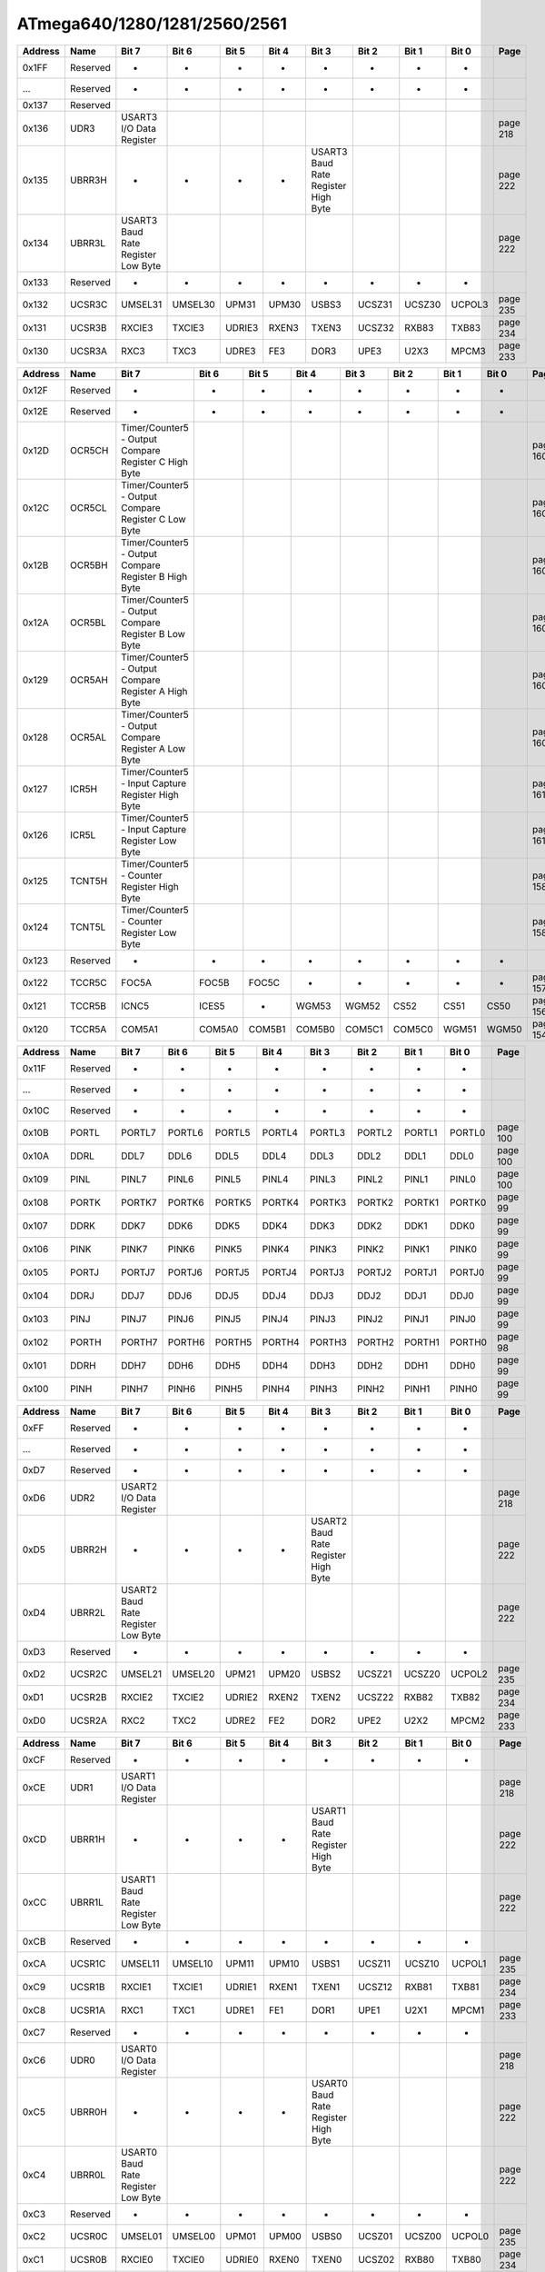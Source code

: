 .. _atmega-640-1280-2560-register-summary:

=============================
ATmega640/1280/1281/2560/2561
=============================

.. raw:: html

   <div style="font-size: 70%">

.. csv-table:: 
  :header: "Address","Name","Bit 7","Bit 6","Bit 5","Bit 4","Bit 3","Bit 2","Bit 1","Bit 0","Page"

  "0x1FF","Reserved","-","-","-","-","-","-","-","-",""
  "...","Reserved","-","-","-","-","-","-","-","-",""
  "0x137","Reserved","","","","","","","","",""
  "0x136","UDR3","USART3 I/O Data Register","","","","","","","","page 218"
  "0x135","UBRR3H","-","-","-","-","USART3 Baud Rate Register High Byte","","","","page 222"
  "0x134","UBRR3L","USART3 Baud Rate Register Low Byte","","","","","","","","page 222"
  "0x133","Reserved","-","-","-","-","-","-","-","-",""
  "0x132","UCSR3C","UMSEL31","UMSEL30","UPM31","UPM30","USBS3","UCSZ31","UCSZ30","UCPOL3","page 235"
  "0x131","UCSR3B","RXCIE3","TXCIE3","UDRIE3","RXEN3","TXEN3","UCSZ32","RXB83","TXB83","page 234"
  "0x130","UCSR3A","RXC3","TXC3","UDRE3","FE3","DOR3","UPE3","U2X3","MPCM3","page 233"

.. csv-table:: 
  :header: "Address","Name","Bit 7","Bit 6","Bit 5","Bit 4","Bit 3","Bit 2","Bit 1","Bit 0","Page"

  "0x12F","Reserved","-","-","-","-","-","-","-","-",""
  "0x12E","Reserved","-","-","-","-","-","-","-","-",""
  "0x12D","OCR5CH","Timer/Counter5 - Output Compare Register C High Byte","","","","","","","","page 160"
  "0x12C","OCR5CL","Timer/Counter5 - Output Compare Register C Low Byte","","","","","","","","page 160"
  "0x12B","OCR5BH","Timer/Counter5 - Output Compare Register B High Byte","","","","","","","","page 160"
  "0x12A","OCR5BL","Timer/Counter5 - Output Compare Register B Low Byte","","","","","","","","page 160"
  "0x129","OCR5AH","Timer/Counter5 - Output Compare Register A High Byte","","","","","","","","page 160"
  "0x128","OCR5AL","Timer/Counter5 - Output Compare Register A Low Byte","","","","","","","","page 160"
  "0x127","ICR5H","Timer/Counter5 - Input Capture Register High Byte","","","","","","","","page 161"
  "0x126","ICR5L","Timer/Counter5 - Input Capture Register Low Byte","","","","","","","","page 161"
  "0x125","TCNT5H","Timer/Counter5 - Counter Register High Byte","","","","","","","","page 158"
  "0x124","TCNT5L","Timer/Counter5 - Counter Register Low Byte","","","","","","","","page 158"
  "0x123","Reserved","-","-","-","-","-","-","-","-",""
  "0x122","TCCR5C","FOC5A","FOC5B","FOC5C","-","-","-","-","-","page 157"
  "0x121","TCCR5B","ICNC5","ICES5","-","WGM53","WGM52","CS52","CS51","CS50","page 156"
  "0x120","TCCR5A","COM5A1","COM5A0","COM5B1","COM5B0","COM5C1","COM5C0","WGM51","WGM50","page 154"

.. csv-table:: 
  :header: "Address","Name","Bit 7","Bit 6","Bit 5","Bit 4","Bit 3","Bit 2","Bit 1","Bit 0","Page"

  "0x11F","Reserved","-","-","-","-","-","-","-","-",""
  "...","Reserved","-","-","-","-","-","-","-","-",""
  "0x10C","Reserved","-","-","-","-","-","-","-","-",""
  "0x10B","PORTL","PORTL7","PORTL6","PORTL5","PORTL4","PORTL3","PORTL2","PORTL1","PORTL0","page 100"
  "0x10A","DDRL","DDL7","DDL6","DDL5","DDL4","DDL3","DDL2","DDL1","DDL0","page 100"
  "0x109","PINL","PINL7","PINL6","PINL5","PINL4","PINL3","PINL2","PINL1","PINL0","page 100"
  "0x108","PORTK","PORTK7","PORTK6","PORTK5","PORTK4","PORTK3","PORTK2","PORTK1","PORTK0","page 99"
  "0x107","DDRK","DDK7","DDK6","DDK5","DDK4","DDK3","DDK2","DDK1","DDK0","page 99"
  "0x106","PINK","PINK7","PINK6","PINK5","PINK4","PINK3","PINK2","PINK1","PINK0","page 99"
  "0x105","PORTJ","PORTJ7","PORTJ6","PORTJ5","PORTJ4","PORTJ3","PORTJ2","PORTJ1","PORTJ0","page 99"
  "0x104","DDRJ","DDJ7","DDJ6","DDJ5","DDJ4","DDJ3","DDJ2","DDJ1","DDJ0","page 99"
  "0x103","PINJ","PINJ7","PINJ6","PINJ5","PINJ4","PINJ3","PINJ2","PINJ1","PINJ0","page 99"
  "0x102","PORTH","PORTH7","PORTH6","PORTH5","PORTH4","PORTH3","PORTH2","PORTH1","PORTH0","page 98"
  "0x101","DDRH","DDH7","DDH6","DDH5","DDH4","DDH3","DDH2","DDH1","DDH0","page 99"
  "0x100","PINH","PINH7","PINH6","PINH5","PINH4","PINH3","PINH2","PINH1","PINH0","page 99"

.. csv-table:: 
  :header: "Address","Name","Bit 7","Bit 6","Bit 5","Bit 4","Bit 3","Bit 2","Bit 1","Bit 0","Page"

  "0xFF","Reserved","-","-","-","-","-","-","-","-",""
  "...","Reserved","-","-","-","-","-","-","-","-",""
  "0xD7","Reserved","-","-","-","-","-","-","-","-",""
  "0xD6","UDR2","USART2 I/O Data Register","","","","","","","","page 218"
  "0xD5","UBRR2H","-","-","-","-","USART2 Baud Rate Register High Byte","","","","page 222"
  "0xD4","UBRR2L","USART2 Baud Rate Register Low Byte","","","","","","","","page 222"
  "0xD3","Reserved","-","-","-","-","-","-","-","-",""
  "0xD2","UCSR2C","UMSEL21","UMSEL20","UPM21","UPM20","USBS2","UCSZ21","UCSZ20","UCPOL2","page 235"
  "0xD1","UCSR2B","RXCIE2","TXCIE2","UDRIE2","RXEN2","TXEN2","UCSZ22","RXB82","TXB82","page 234"
  "0xD0","UCSR2A","RXC2","TXC2","UDRE2","FE2","DOR2","UPE2","U2X2","MPCM2","page 233"

.. csv-table:: 
  :header: "Address","Name","Bit 7","Bit 6","Bit 5","Bit 4","Bit 3","Bit 2","Bit 1","Bit 0","Page"

  "0xCF","Reserved","-","-","-","-","-","-","-","-",""
  "0xCE","UDR1","USART1 I/O Data Register","","","","","","","","page 218"
  "0xCD","UBRR1H","-","-","-","-","USART1 Baud Rate Register High Byte","","","","page 222"
  "0xCC","UBRR1L","USART1 Baud Rate Register Low Byte","","","","","","","","page 222"
  "0xCB","Reserved","-","-","-","-","-","-","-","-",""
  "0xCA","UCSR1C","UMSEL11","UMSEL10","UPM11","UPM10","USBS1","UCSZ11","UCSZ10","UCPOL1","page 235"
  "0xC9","UCSR1B","RXCIE1","TXCIE1","UDRIE1","RXEN1","TXEN1","UCSZ12","RXB81","TXB81","page 234"
  "0xC8","UCSR1A","RXC1","TXC1","UDRE1","FE1","DOR1","UPE1","U2X1","MPCM1","page 233"
  "0xC7","Reserved","-","-","-","-","-","-","-","-",""
  "0xC6","UDR0","USART0 I/O Data Register","","","","","","","","page 218"
  "0xC5","UBRR0H","-","-","-","-","USART0 Baud Rate Register High Byte","","","","page 222"
  "0xC4","UBRR0L","USART0 Baud Rate Register Low Byte","","","","","","","","page 222"
  "0xC3","Reserved","-","-","-","-","-","-","-","-",""
  "0xC2","UCSR0C","UMSEL01","UMSEL00","UPM01","UPM00","USBS0","UCSZ01","UCSZ00","UCPOL0","page 235"
  "0xC1","UCSR0B","RXCIE0","TXCIE0","UDRIE0","RXEN0","TXEN0","UCSZ02","RXB80","TXB80","page 234"
  "0xC0","UCSR0A","RXC0","TXC0","UDRE0","FE0","DOR0","UPE0","U2X0","MPCM0","page 234"

.. csv-table:: 
  :header: "Address","Name","Bit 7","Bit 6","Bit 5","Bit 4","Bit 3","Bit 2","Bit 1","Bit 0","Page"

  "0xBF","Reserved","-","-","-","-","-","-","-","-",""
  "0xBE","Reserved","-","-","-","-","-","-","-","-",""
  "0xBD","TWAMR","TWAM6","TWAM5","TWAM4","TWAM3","TWAM2","TWAM1","TWAM0","-","page 264"
  "0xBC","TWCR","TWINT","TWEA","TWSTA","TWSTO","TWWC","TWEN","-","TWIE","page 261"
  "0xBB","TWDR","2-wire Serial Interface Data Register","","","","","","","","page 263"
  "0xBA","TWAR","TWA6","TWA5","TWA4","TWA3","TWA2","TWA1","TWA0","TWGCE","page 263"
  "0xB9","TWSR","TWS7","TWS6","TWS5","TWS4","TWS3","-","TWPS1","TWPS0","page 262"
  "0xB8","TWBR","2-wire Serial Interface Bit Rate Register","","","","","","","","page 261"
  "0xB7","Reserved","-","-","-","-","-","-","-","-",""
  "0xB6","ASSR","-","EXCLK","AS2","TCN2UB","OCR2AUB","OCR2BUB","TCR2AUB","TCR2BUB","page 179"
  "0xB5","Reserved","-","-","-","-","-","-","-","-",""
  "0xB4","OCR2B","Timer/Counter2 Output Compare Register B","","","","","","","","page 186"
  "0xB3","OCR2A","Timer/Counter2 Output Compare Register A","","","","","","","","page 186"
  "0xB2","TCNT2","Timer/Counter2 (8 Bit","","","","","","","","page 186"
  "0xB1","TCCR2B","FOC2A","FOC2B","-","-","WGM22","CS22","CS21","CS20","page 185"
  "0xB0","TCCR2A","COM2A1","COM2A0","COM2B1","COM2B0","-","-","WGM21","WGM20","page 186"

.. csv-table:: 
  :header: "Address","Name","Bit 7","Bit 6","Bit 5","Bit 4","Bit 3","Bit 2","Bit 1","Bit 0","Page"

  "0xAF","Reserved","-","-","-","-","-","-","-","-",""
  "0xAE","Reserved","-","-","-","-","-","-","-","-",""
  "0xAD","OCR4CH","Timer/Counter4 - Output Compare Register C High Byte","","","","","","","","page 160"
  "0xAC","OCR4CL","Timer/Counter4 - Output Compare Register C Low Byte","","","","","","","","page 160"
  "0xAB","OCR4BH","Timer/Counter4 - Output Compare Register B High Byte","","","","","","","","page 160"
  "0xAA","OCR4BL","Timer/Counter4 - Output Compare Register B Low Byte","","","","","","","","page 160"
  "0xA9","OCR4AH","Timer/Counter4 - Output Compare Register A High Byte","","","","","","","","page 159"
  "0xA8","OCR4AL","Timer/Counter4 - Output Compare Register A Low Byte","","","","","","","","page 159"
  "0xA7","ICR4H","Timer/Counter4 - Input Capture Register High Byte","","","","","","","","page 161"
  "0xA6","ICR4L","Timer/Counter4 - Input Capture Register Low Byte","","","","","","","","page 161"
  "0xA5","TCNT4H","Timer/Counter4 - Counter Register High Byte","","","","","","","","page 158"
  "0xA4","TCNT4L","Timer/Counter4 - Counter Register Low Byte","","","","","","","","page 158"
  "0xA3","Reserved","-","-","-","-","-","-","-","-",""
  "0xA2","TCCR4C","FOC4A","FOC4B","FOC4C","-","-","-","-","-","page 157"
  "0xA1","TCCR4B","ICNC4","ICES4","-","WGM43","WGM42","CS42","CS41","CS40","page 156"
  "0xA0","TCCR4A","COM4A1","COM4A0","COM4B1","COM4B0","COM4C1","COM4C0","WGM41","WGM40","page 154"

.. csv-table:: 
  :header: "Address","Name","Bit 7","Bit 6","Bit 5","Bit 4","Bit 3","Bit 2","Bit 1","Bit 0","Page"

  "0x9F","Reserved","-","-","-","-","-","-","-","-",""
  "0x9E","Reserved","-","-","-","-","-","-","-","-",""
  "0x9D","OCR3CH","Timer/Counter3 - Output Compare Register C High Byte","","","","","","","","page 159"
  "0x9C","OCR3CL","Timer/Counter3 - Output Compare Register C Low Byte","","","","","","","","page 159"
  "0x9B","OCR3BH","Timer/Counter3 - Output Compare Register B High Byte","","","","","","","","page 159"
  "0x9A","OCR3BL","Timer/Counter3 - Output Compare Register B Low Byte","","","","","","","","page 159"
  "0x99","OCR3AH","Timer/Counter3 - Output Compare Register A High Byte","","","","","","","","page 159"
  "0x98","OCR3AL","Timer/Counter3 - Output Compare Register A Low Byte","","","","","","","","page 159"
  "0x97","ICR3H","Timer/Counter3 - Input Capture Register High Byte","","","","","","","","page 161"
  "0x96","ICR3L","Timer/Counter3 - Input Capture Register Low Byte","","","","","","","","page 161"
  "0x95","TCNT3H","Timer/Counter3 - Counter Register High Byte","","","","","","","","page 158"
  "0x94","TCNT3L","Timer/Counter3 - Counter Register Low Byte","","","","","","","","page 158"
  "0x93","Reserved","-","-","-","-","-","-","-","-",""
  "0x92","TCCR3C","FOC3A","FOC3B","FOC3C","-","-","-","-","-","page 157"
  "0x91","TCCR3B","ICNC3","ICES3","-","WGM33","WGM32","CS32","CS31","CS30","page 156"
  "0x90","TCCR3A","COM3A1","COM3A0","COM3B1","COM3B0","COM3C1","COM3C0","WGM31","WGM30","page 154"

.. csv-table:: 
  :header: "Address","Name","Bit 7","Bit 6","Bit 5","Bit 4","Bit 3","Bit 2","Bit 1","Bit 0","Page"

  "0x8F","Reserved","-","-","-","-","-","-","-","-",""
  "0x8E","Reserved","-","-","-","-","-","-","-","-",""
  "0x8D","OCR1CH","Timer/Counter1 - Output Compare Register C High Byte","","","","","","","","page 159"
  "0x8C","OCR1CL","Timer/Counter1 - Output Compare Register C Low Byte","","","","","","","","page 159"
  "0x8B","OCR1BH","Timer/Counter1 - Output Compare Register B High Byte","","","","","","","","page 159"
  "0x8A","OCR1BL","Timer/Counter1 - Output Compare Register B Low Byte","","","","","","","","page 159"
  "0x89","OCR1AH","Timer/Counter1 - Output Compare Register A High Byte","","","","","","","","page 159"
  "0x88","OCR1AL","Timer/Counter1 - Output Compare Register A Low Byte","","","","","","","","page 159"
  "0x87","ICR1H","Timer/Counter1 - Input Capture Register High Byte","","","","","","","","page 160"
  "0x86","ICR1L","Timer/Counter1 - Input Capture Register Low Byte","","","","","","","","page 160"
  "0x85","TCNT1H","Timer/Counter1 - Counter Register High Byte","","","","","","","","page 158"
  "0x84","TCNT1L","Timer/Counter1 - Counter Register Low Byte","","","","","","","","page 158"
  "0x83","Reserved","-","-","-","-","-","-","-","-",""
  "0x82","TCCR1C","FOC1A","FOC1B","FOC1C","-","-","-","-","-","page 157"
  "0x81","TCCR1B","ICNC1","ICES1","-","WGM13","WGM12","CS12","CS11","CS10","page 156"
  "0x80","TCCR1A","COM1A1","COM1A0","COM1B1","COM1B0","COM1C1","COM1C0","WGM11","WGM10","page 154"

.. csv-table:: 
  :header: "Address","Name","Bit 7","Bit 6","Bit 5","Bit 4","Bit 3","Bit 2","Bit 1","Bit 0","Page"

  "0x7F","DIDR1","-","-","-","-","-","-","AIN1D","AIN0D","page 267"
  "0x7E","DIDR0","ADC7D","ADC6D","ADC5D","ADC4D","ADC3D","ADC2D","ADC1D","ADC0D","page 287"
  "0x7D","DIDR2","ADC15D","ADC14D","ADC13D","ADC12D","ADC11D","ADC10D","ADC9D","ADC8D","page 288"
  "0x7C","ADMUX","REFS1","REFS0","ADLAR","MUX4","MUX3","MUX2","MUX1","MUX0","page 281"
  "0x7B","ADCSRB","-","ACME","-","-","MUX5","ADTS2","ADTS1","ADTS0","page 266, 282, 287"
  "0x7A","ADCSRA","ADEN","ADSC","ADATE","ADIF","ADIE","ADPS2","ADPS1","ADPS0","page 285"
  "0x79","ADCH","ADC Data Register High byte","","","","","","","","page 286"
  "0x78","ADCL","ADC Data Register Low byte","","","","","","","","page 286"
  "0x77","Reserved","-","-","-","-","-","-","-","-",""
  "0x76","Reserved","-","-","-","-","-","-","-","-",""
  "0x75","XMCRB","XMBK","-","-","-","-","XMM2","XMM1","XMM0","page 38"
  "0x74","XMCRA","SRE","SRL2","SRL1","SRL0","SRW11","SRW10","SRW01","SRW00","page 36"
  "0x73","TIMSK5","-","-","ICIE5","-","OCIE5C","OCIE5B","OCIE5A","TOIE5","page 162"
  "0x72","TIMSK4","-","-","ICIE4","-","OCIE4C","OCIE4B","OCIE4A","TOIE4","page 161"
  "0x71","TIMSK3","-","-","ICIE3","-","OCIE3C","OCIE3B","OCIE3A","TOIE3","page 161"
  "0x70","TIMSK2","-","-","-","-","-","OCIE2B","OCIE2A","TOIE2","page 188"

.. csv-table:: 
  :header: "Address","Name","Bit 7","Bit 6","Bit 5","Bit 4","Bit 3","Bit 2","Bit 1","Bit 0","Page"

  "0x6F","TIMSK1","-","-","ICIE1","-","OCIE1C","OCIE1B","OCIE1A","TOIE1","page 161"
  "0x6E","TIMSK0","-","-","-","-","-","OCIE0B","OCIE0A","TOIE0","page 131"
  "0x6D","PCMSK2","PCINT23","PCINT22","PCINT21","PCINT20","PCINT19","PCINT18","PCINT17","PCINT16","page 113"
  "0x6C","PCMSK1","PCINT15","PCINT14","PCINT13","PCINT12","PCINT11","PCINT10","PCINT9","PCINT8","page 113"
  "0x6B","PCMSK0","PCINT7","PCINT6","PCINT5","PCINT4","PCINT3","PCINT2","PCINT1","PCINT0","page 114"
  "0x6A","EICRB","ISC71","ISC70","ISC61","ISC60","ISC51","ISC50","ISC41","ISC40","page 110"
  "0x69","EICRA","ISC31","ISC30","ISC21","ISC20","ISC11","ISC10","ISC01","ISC00","page 110"
  "0x68","PCICR","-","-","-","-","-","PCIE2","PCIE1","PCIE0","page 112"
  "0x67","Reserved","-","-","-","-","-","-","-","-",""
  "0x66","OSCCAL","Oscillator Calibration Register","","","","","","","","page 48"
  "0x65","PRR1","-","-","PRTIM5","PRTIM4","PRTIM3","PRUSART3","PRUSART2","PRUSART1","page 56"
  "0x64","PRR0","PRTWI","PRTIM2","PRTIM0","-","PRTIM1","PRSPI","PRUSART0","PRADC","page 55"
  "0x63","Reserved","-","-","-","-","-","-","-","-",""
  "0x62","Reserved","-","-","-","-","-","-","-","-",""
  "0x61","CLKPR","CLKPCE","-","-","-","CLKPS3","CLKPS2","CLKPS1","CLKPS0","page 48"
  "0x60","WDTCSR","WDIF","WDIE","WDP3","WDCE","WDE","WDP2","WDP1","WDP0","page 65"

.. csv-table:: 
  :header: "Address","Name","Bit 7","Bit 6","Bit 5","Bit 4","Bit 3","Bit 2","Bit 1","Bit 0","Page"

  "0x5F","SREG","I","T","H","S","V","N","Z","C","page 13"
  "0x5E","SPH","SP15","SP14","SP13","SP12","SP11","SP10","SP9","SP8","page 15"
  "0x5D","SPL","SP7","SP6","SP5","SP4","SP3","SP2","SP1","SP0","page 15"
  "0x5C","EIND","-","-","-","-","-","-","-","EIND0","page 16"
  "0x5B","RAMPZ","-","-","-","-","-","-","RAMPZ1","RAMPZ0","page 16"
  "0x5A","Reserved","-","-","-","-","-","-","-","-",""
  "0x59","Reserved","-","-","-","-","-","-","-","-",""
  "0x58","Reserved","-","-","-","-","-","-","-","-",""
  "0x57","SPMCSR","SPMIE","RWWSB","SIGRD","RWWSRE","BLBSET","PGWRT","PGERS","SPMEN","page 323"
  "0x56","Reserved","-","-","-","-","-","-","-","-",""
  "0x55","MCUCR","JTD","-","-","PUD","-","-","IVSEL","IVCE","page 64, 108, 96, 301"
  "0x54","MCUSR","-","-","-","JTRF","WDRF","BORF","EXTRF","PORF","page 301"
  "0x53","SMCR","-","-","-","-","SM2","SM1","SM0","SE","page 50"
  "0x52","Reserved","-","-","-","-","-","-","-","-",""
  "0x51","OCDR","OCDR7","OCDR6","OCDR5","OCDR4","OCDR3","OCDR2","OCDR1","OCDR0","page 294"
  "0x50","ACSR","ACD","ACBG","ACO","ACI","ACIE","ACIC","ACIS1","ACIS0","page 266"

.. csv-table:: 
  :header: "Address","Name","Bit 7","Bit 6","Bit 5","Bit 4","Bit 3","Bit 2","Bit 1","Bit 0","Page"

  "0x4F","Reserved","-","-","-","-","-","-","-","-",""
  "0x4E","SPDR","SPI Data Register","","","","","","","","page 199"
  "0x4D","SPSR","SPIF","WCOL","-","-","-","-","-","SPI2X","page 198"
  "0x4C","SPCR","SPIE","SPE","DORD","MSTR","CPOL","CPHA","SPR1","SPR0","page 197"
  "0x4B","GPIOR2","General Purpose I/O Register 2","","","","","","","","page 36"
  "0x4A","GPIOR1","General Purpose I/O Register 1","","","","","","","","page 36"
  "0x49","Reserved","-","-","-","-","-","-","-","-",""
  "0x48","OCR0B","Timer/Counter0 Output Compare Register B","","","","","","","","page 130"
  "0x47","OCR0A","Timer/Counter0 Output Compare Register A","","","","","","","","page 130"
  "0x46","TCNT0","Timer/Counter0 (8 Bit","","","","","","","","page 130"
  "0x45","TCCR0B","FOC0A","FOC0B","-","-","WGM02","CS02","CS01","CS00","page 129"
  "0x44","TCCR0A","COM0A1","COM0A0","COM0B1","COM0B0","-","-","WGM01","WGM00","page 126"
  "0x43","GTCCR","TSM","-","-","-","-","-","PSRASY","PSRSYNC","page 166, 189"
  "0x42","EEARH","-","-","-","-","EEPROM Address Register High Byte","","","","page 34"
  "0x41","EEARL","EEPROM Address Register Low Byte","","","","","","","","page 34"
  "0x40","EEDR","EEPROM Data Register","","","","","","","","page 34"

.. csv-table:: 
  :header: "Address","Name","Bit 7","Bit 6","Bit 5","Bit 4","Bit 3","Bit 2","Bit 1","Bit 0","Page"

  "0x3F","EECR","-","-","EEPM1","EEPM0","EERIE","EEMPE","EEPE","EERE","page 34"
  "0x3E","GPIOR0","General Purpose I/O Register 0","","","","","","","","page 36"
  "0x3D","EIMSK","INT7","INT6","INT5","INT4","INT3","INT2","INT1","INT0","page 111"
  "0x3C","EIFR","INTF7","INTF6","INTF5","INTF4","INTF3","INTF2","INTF1","INTF0","page 112"
  "0x3B","PCIFR","-","-","-","-","-","PCIF2","PCIF1","PCIF0","page 113"
  "0x3A","TIFR5","-","-","ICF5","-","OCF5C","OCF5B","OCF5A","TOV5","page 162"
  "0x39","TIFR4","-","-","ICF4","-","OCF4C","OCF4B","OCF4A","TOV4","page 162"
  "0x38","TIFR3","-","-","ICF3","-","OCF3C","OCF3B","OCF3A","TOV3","page 162"
  "0x37","TIFR2","-","-","-","-","-","OCF2B","OCF2A","TOV2","page 188"
  "0x36","TIFR1","-","-","ICF1","-","OCF1C","OCF1B","OCF1A","TOV1","page 162"
  "0x35","TIFR0","-","-","-","-","-","OCF0B","OCF0A","TOV0","page 131"
  "0x34","PORTG","-","-","PORTG5","PORTG4","PORTG3","PORTG2","PORTG1","PORTG0","page 98"
  "0x33","DDRG","-","-","DDG5","DDG4","DDG3","DDG2","DDG1","DDG0","page 98"
  "0x32","PING","-","-","PING5","PING4","PING3","PING2","PING1","PING0","page 98"
  "0x31","PORTF","PORTF7","PORTF6","PORTF5","PORTF4","PORTF3","PORTF2","PORTF1","PORTF0","page 97"
  "0x30","DDRF","DDF7","DDF6","DDF5","DDF4","DDF3","DDF2","DDF1","DDF0","page 98"

.. csv-table:: 
  :header: "Address","Name","Bit 7","Bit 6","Bit 5","Bit 4","Bit 3","Bit 2","Bit 1","Bit 0","Page"

  "0x2F","PINF","PINF7","PINF6","PINF5","PINF4","PINF3","PINF2","PINF1","PINF0","page 98"
  "0x2E","PORTE","PORTE7","PORTE6","PORTE5","PORTE4","PORTE3","PORTE2","PORTE1","PORTE0","page 97"
  "0x2D","DDRE","DDE7","DDE6","DDE5","DDE4","DDE3","DDE2","DDE1","DDE0","page 97"
  "0x2C","PINE","PINE7","PINE6","PINE5","PINE4","PINE3","PINE2","PINE1","PINE0","page 98"
  "0x2B","PORTD","PORTD7","PORTD6","PORTD5","PORTD4","PORTD3","PORTD2","PORTD1","PORTD0","page 97"
  "0x2A","DDRD","DDD7","DDD6","DDD5","DDD4","DDD3","DDD2","DDD1","DDD0","page 97"
  "0x29","PIND","PIND7","PIND6","PIND5","PIND4","PIND3","PIND2","PIND1","PIND0","page 97"
  "0x28","PORTC","PORTC7","PORTC6","PORTC5","PORTC4","PORTC3","PORTC2","PORTC1","PORTC0","page 97"
  "0x27","DDRC","DDC7","DDC6","DDC5","DDC4","DDC3","DDC2","DDC1","DDC0","page 97"
  "0x26","PINC","PINC7","PINC6","PINC5","PINC4","PINC3","PINC2","PINC1","PINC0","page 97"
  "0x25","PORTB","PORTB7","PORTB6","PORTB5","PORTB4","PORTB3","PORTB2","PORTB1","PORTB0","page 96"
  "0x24","DDRB","DDB7","DDB6","DDB5","DDB4","DDB3","DDB2","DDB1","DDB0","page 96"
  "0x23","PINB","PINB7","PINB6","PINB5","PINB4","PINB3","PINB2","PINB1","PINB0","page 96"
  "0x22","PORTA","PORTA7","PORTA6","PORTA5","PORTA4","PORTA3","PORTA2","PORTA1","PORTA0","page 96"
  "0x21","DDRA","DDA7","DDA6","DDA5","DDA4","DDA3","DDA2","DDA1","DDA0","page 96"

.. raw:: html

   </div>
  
.. End

